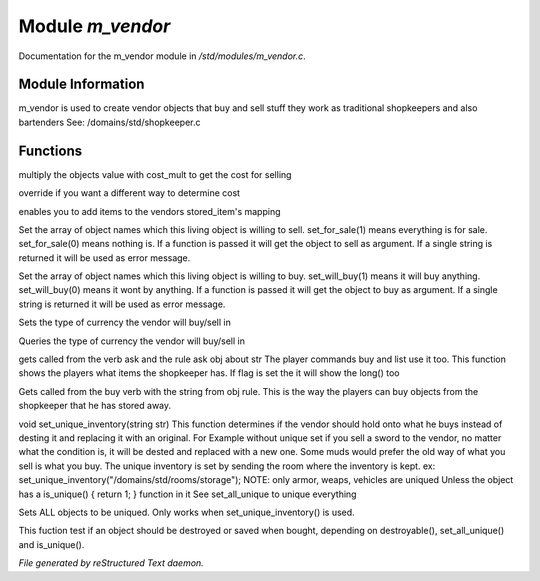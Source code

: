 ******************
Module *m_vendor*
******************

Documentation for the m_vendor module in */std/modules/m_vendor.c*.

Module Information
==================

m_vendor is used to create vendor objects that buy and sell stuff
they work as traditional shopkeepers and also bartenders
See: /domains/std/shopkeeper.c

Functions
=========



.. c:function:: float set_cost_multiplicator(float m)




.. c:function:: float selling_cost(float cost)

multiply the objects value with cost_mult to get the cost for selling



.. c:function:: float buying_cost(float cost)

override if you want a different way to determine cost



.. c:function:: void add_sell(string file, int amt)

enables you to add items to the vendors stored_item's mapping



.. c:function:: void set_sell(mapping items)

 with a mapping you can set many items into the vendor's to sell list



.. c:function:: void add_sell_object(object ob)

 adds a unique item to the vendor's stored_items mapping



.. c:function:: void set_for_sale(mixed x)

Set the array of object names which this living object is willing to sell.
set_for_sale(1) means everything is for sale.  set_for_sale(0) means nothing
is.  If a function is passed it will get the object to sell as argument.
If a single string is returned it will be used as error message.



.. c:function:: void set_will_buy(mixed x)

Set the array of object names which this living object is willing to buy.
set_will_buy(1) means it will buy anything.  set_will_buy(0) means it wont
by anything.  If a function is passed it will get the object to buy as
argument. If a single string is returned it will be used as error message.



.. c:function:: mixed set_currency_type(string type)

Sets the type of currency the vendor will buy/sell in



.. c:function:: mixed query_currency_type()

Queries the type of currency the vendor will buy/sell in



.. c:function:: int query_items(string item, int flag)

gets called from the verb ask and the rule ask obj about str
The player commands buy and list use it too.
This function shows the players what items the shopkeeper has.
If flag is set the it will show the long() too



.. c:function:: void sell_stored_objects(string item, int number, int amount)

Gets called from the buy verb with the string from obj rule.
This is the way the players can buy objects from the shopkeeper
that he has stored away.



.. c:function:: void set_unique_inventory(string str)

void set_unique_inventory(string str)
This function determines if the vendor should hold onto what he
buys instead of desting it and replacing it with an original.  For
Example without unique set if you sell a sword to the vendor, no
matter what the condition is, it will be dested and replaced with
a new one.  Some muds would prefer the old way of what you sell is
what you buy.  The unique inventory is set by sending the room
where the inventory is kept.
ex: set_unique_inventory("/domains/std/rooms/storage");
NOTE: only armor, weaps, vehicles are uniqued
Unless the object has a is_unique() { return 1; } function in it
See set_all_unique to unique everything



.. c:function:: void set_all_unique(int i)

Sets ALL objects to be uniqued.  Only works when set_unique_inventory()
is used.



.. c:function:: int check_uniqueness(object ob)

This fuction test if an object should be destroyed or saved when bought,
depending on destroyable(), set_all_unique() and is_unique().


*File generated by reStructured Text daemon.*
